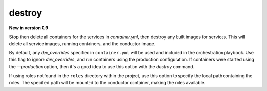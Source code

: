 destroy
=======

**New in version 0.9**

.. program:: ansible-container destroy

Stop then delete all containers for the services in *container.yml*, then destroy any built images for services. This will delete all service images, running
containers, and the conductor image.

.. option:: --production

By default, any `dev_overrides` specified in ``container.yml`` will be used and included in the orchestration playbook. Use this flag to ignore `dev_overrides`, and run containers using the production configuration. If containers were started using the `--production` option, then it's a good idea to use this option with the `destroy` command.

.. option:: --roles-path ROLES_PATH

If using roles not found in the ``roles`` directory within the project, use this option to specify the local path containing the roles. The specified path will be mounted to the conductor container, making the roles available.
